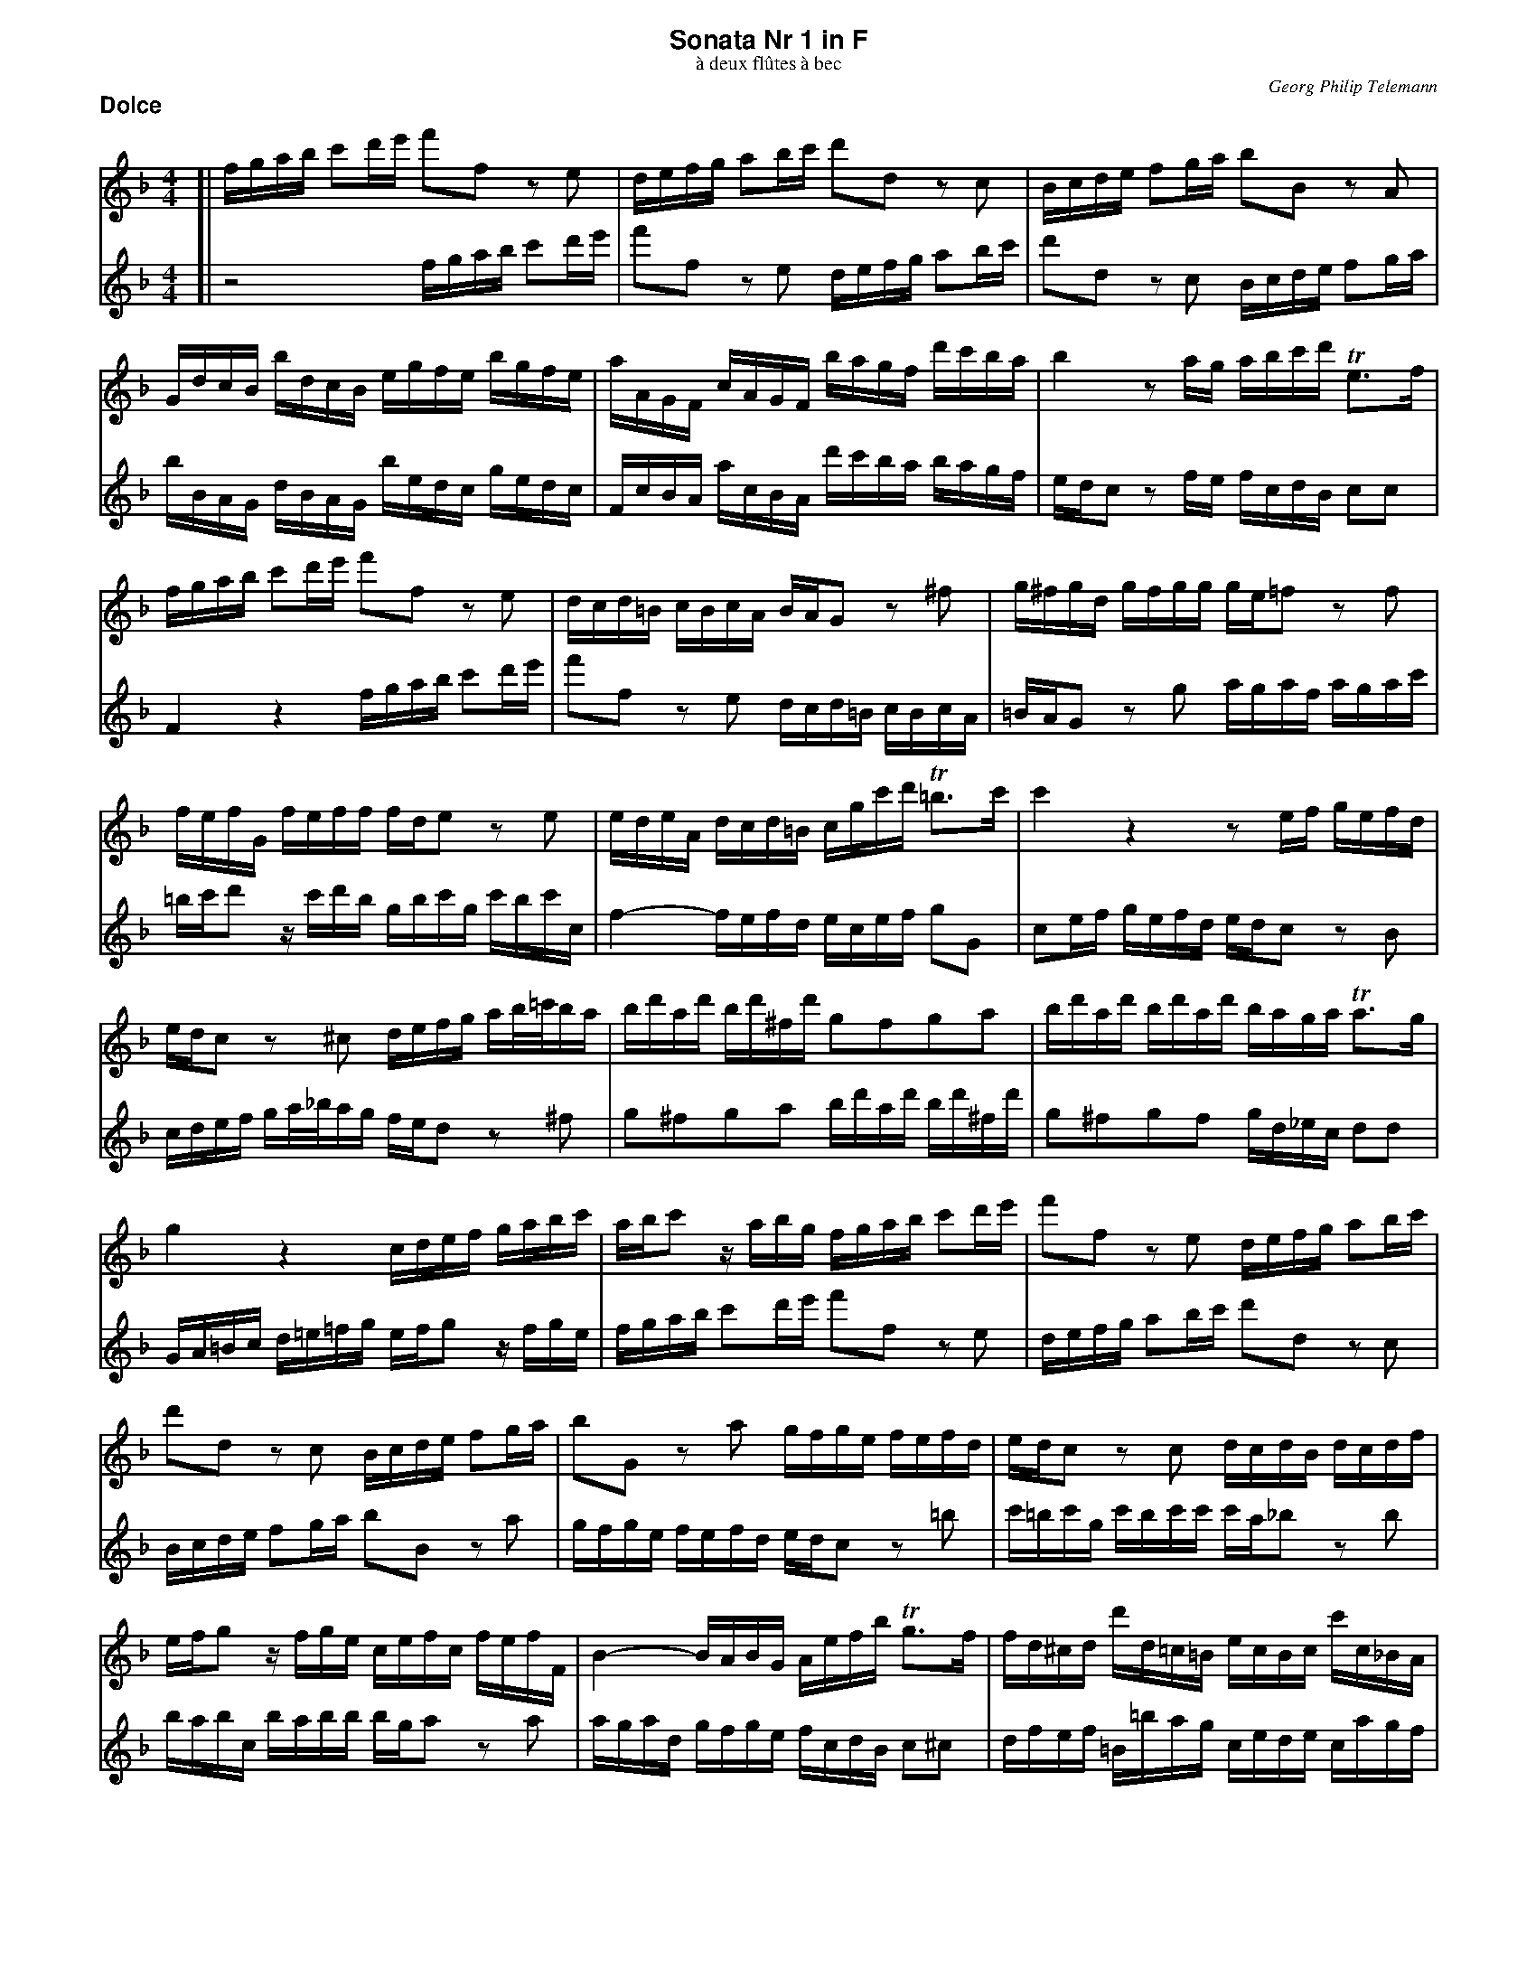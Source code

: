 %%scale         0.65
%%pagewidth     21.59cm
%%pageheight    27.94cm
%%leftmargin    1.40cm
%%botmargin     0.80cm
%%topmargin     0.40cm
%%titleleft     0
%%titlespace    0.00cm
%%landscape     0
%%topspace      0.00cm
%%composerspace 0.00cm
%%lineskipfac   1.1
%%maxshrink     1.0
%%musicspace    7pt
%%partsspace    10
%%staffsep      40
%%staffwidth    18.8cm
%%subtitlespace 0.00cm
%%systaffsep    10
%%composerfont  Times-Italic   11
%%barlabelfont  Helvetica-Bold 18 box
%%gchordfont    Helvetica-Bold 14
%%partsfont     Helvetica-Bold 14
%%subtitlefont  Times-Roman    12
%%textfont      Times-Roman    12
%%titlefont     Helvetica-Bold 16
%%vocalfont     Helvetica-Narrow-Bold 16
%%wordsfont     Helvetica-Narrow-Bold 12

X: 1
T: Sonata Nr 1 in F
T: \`a deux fl\^utes \`a bec
C: Georg Philip Telemann
N: Published in Hamburg in 1727
M: 4/4
L: 1/16
P: Dolce
K: F
V: 1
K: F
[| fgab c'2d'e' f'2f2 z2e2 | defg a2bc' d'2d2 z2c2 | Bcde f2ga b2B2 z2A2 |
	GdcB bdcB egfe bgfe | aAGF cAGF bagf d'c'ba | b4 z2ag abc'd' Te3f |
	fgab c'2d'e' f'2f2 z2e2 | dcd=B cBcA BAG2 z2^f2 | g^fgd gfgg ge=f2 z2f2 |
	fefG feff fde2 z2e2 | edeA dcd=B cgc'd' T=b3c' | c'4 z4 z2ef gefd |
	edc2 z2^c2 defg ab/=c'/ba | bd'ad' bd'^fd' g2f2g2a2 | bd'ad' bd'ad' baga Ta3g |
	g4 z4 cdef gabc' | abc'2 zabg fgab c'2d'e' | f'2f2 z2e2 defg a2bc' |
	d'2d2 z2c2 Bcde f2ga | b2G2 z2a2 gfge fefd | edc2 z2c2 dcdB dcdf |
	efg2 zfge cefc fefF | B4- BABG Aefb Tg3f | fd^cd d'd=c=B ecBc c'c_BA |
	dBAB bBAG cAGA aAGF | Bbab d'bab e'4 zbag | aefd Te3f f4 z4 |]
V: 2
K: F
[| z8 fgab c'2d'e' | f'2f2 z2e2 defg a2bc' | d'2d2 z2c2 Bcde f2ga |
	bBAG dBAG bedc gedc | FcBA acBA d'c'ba bagf | edc2 z2fe fcdB c2c2 |
	F4 z4 fgab c'2d'e' | f'2f2 z2e2 dcd=B cBcA | =BAG2 z2g2 agaf agac' |
	=bc'd'2 zc'd'b gbc'g c'bc'c | f4- fefd ecef g2G2 | c2ef gefd edc2 z2B2 |
	cdef ga/_b/ag fed2 z2^f2 | g2^f2g2a2 bd'ad' bd'^fd' | g2^f2g2f2 gd_ec d2d2 |
	GA=Bc d=e=fg efg2 zfge | fgab c'2d'e' f'2f2 z2e2 | defg a2bc' d'2d2 z2c2 |
	Bcde f2ga b2B2 z2a2 | gfge fefd edc2 z2=b2 | c'=bc'g c'bc'c' c'a_b2 z2b2 |
	babc babb bga2 z2a2 | agad gfge fcdB c2^c2 | dfef =B=bag  cede cagf |
	Bdcd Ggfe AcBc Ffed | Gg^fg bgfg c4 zg=fe | fcdB c2c2 F4 z4 |]

X: 2
T:
P: Allegro
M: 4/4
L: 1/16
K: F
V: 1
[| z16 | z16 | z16 | z8 f4 c'4 | a2=bc' d'2c'2 b2g2e'2g2 |
	a2f2d'2f2 g2e2c'2e2 | f2d2=b2d2 e2c'2d2b2 | c'cde fga=b c4 z4 | zcde fa=bc' d'de^f ggab |
	c'cde ^ffga =bBcd eefg | aga=b abc'd' g2ab c'4- | c'4 =b4 c'2c2A2F2 | =B4 =b4 z2ag f2ga |
	_B2gf e2fg A2fe d2ef | G2ed c2de F2GA B2AG | A2Bc d2cB c2de f2ed | e2fg a2gf g2c2 z4 | z2c'2c'2c'2 abc'2 c'2c'2 |
	^f2c'2c'2c'2 d2d'c' d'c'ba | b4 z4 B4 z4 | A4 z4 ^c4 z4 | d^cde decd edef efde |
	f2e2f2d2 g2f2g2e2 | a4 d2f2 g4 c2e2 | f4 B2d2 e4 A2^c2 | d2ef g2fe f2d'2e2^c'2 | d2ef g2fe f3g Te4 |
	d4 a2z2 ^f2z2 d2z2 | e2z2 ^f2z2 gd'c'd' bd'c'd' | gd'c'd' =bd'c'd' fefg fagf | e4 z4 f4 _b4 |
	g2ab c'2b2 a2f2d'2f2 | g2_e2c'2e2 f2d2b2d2 | _e2c2a2c2 d2b2c2a2 | B2d'2A2c'2 d2b2c2a2 | b3c' Ta3b b4 z4 |
	zfga bc'd'e' f'8- | f'4 e'8 d'4- | d'4 c'8 =b4 |
	c'a_bc' d'def gfga gabc' | f4 c'4 a2=bc' d'2c'2 | =b2g2e'2g2 a2f2d'2f2 | g2e2c'2e2 f2d2=b2d2 |
	e2c'2d2=b2 c2de f2ed | e2c'2d2=b2 c2de f2ed | e4 z2A2 _BABc dcde | fefg agab c'2c2f2d'2 |
	a4 Tg4 f4 zFGA | BABc dcde fABc dcde | fefg acde fefg agab | c'2d'e' f'2b2 a4 Tg4 | f8 z8 |]
V: 2
K: F
[| c4 f4 d2ef g2f2 | e2c2a2c2 d2B2g2B2 | c2A2f2A2 B2G2e2G2 | A2f2G2e2 F2f2e2c2 | f4 f'4 z2e'd' c'2d'e' |
	f2d'c' =b2c'd' e2c'b a2bc' | d2=ba g2ab c2de f2ed | e4 z4 zcde fga=b | c'12 =b4- |
	b4 a8 g4- | g4 ^f4 ge=fg aA=Bc | dcde defg c4 f4 | d2ef g2f2 e2c2a2c2 |
	d2B2g2B2 c2A2f2A2 | B2G2e2G2 A2f2G2e2 | F2GA B2AG A2Bc d2cB | c2de f2ed e2fg a2gf | g2c2 z4 _e4 z4 |
	d4 z4 ^f4 z4 | z2g2g2g2 e=fg2 g2g2 | ^c2g2g2g2 A2ag agfe | fefg fgef gffa gafg |
	a4 d'4 =b2c'd' e'2d'2 | ^c'2a2f'2a2 _b2g2e'2g2 | a2f2d'2f2 g2e2^c'2e2 | f2d'2e2^c'2 d2ef g2fe | f2d'2e2^c'2 d2B2G2A2 |
	daga faga daga ^faga | c=Bcd c_edc _B4 d2z2 | =B2z2 G2z2 A2z2 B2z2 | c4 f4 d2ef g2f2 |
	e2c2 _e'4 z2d'c' b2c'd' | _e2c'b a2bc' d2ba g2ab | c2ag f2ga B2d'2A2c'2 | d2b2c2a2 B2d'2A2c'2 | d2B2 f2F2 BFGA Bcd=e |
	f4 z4 zFGA Bdef | ggab c'cde ffga bBcd | eefg aA=Bc dcde defg |
	c2de f8 e4 | z2f2e2c2 f4 f'4 | z2e'd' c'2d'e' f2d'c' =b2c'd' | e2c'=b a2bc' d2ba g2ab |
	c2de f2ed e2c'2d2=b2 | c2de f2ed e2fg a2gf | g2c2 z2A2 _BABc dcde | fefg agab c'2c2d2B2 |
	c2A2B2c2 zFGA BABc | dFGA BABc dcde fABc | dcde fefg acde fefg | a2g2a2d2 c2f2B2c2 | F8 z8 |]

X: 3
T:
P: Largo
M: 3/4
L: 1/8
K: Dm
V:1
[| z2 a2 a2 | d'6- |d'^c'd'e'ag | fefedc | BAGABG | A2 z2 ^c2 | d2 b3 b | bg a3 a |
	d'b Tg3a | a6 | z_e'd'c'ba | b2 _e'2c'2 | a2 d'2b2 | g2 c'ab2- | bc'b2Ta>g | g6 | zd'c'bag |
	ac'bagf | gbagfe | f3ga2- | ab Tg3f | eAGBAd | ^c2 zdcf | eagbad' | ^c'2 Tc'3b/c'/ |
	d'ad=c_BG | cgcBAF | BAG^cdF | BGAFGA | d2 b2 g2 | e2 a2 f2 | d2 ge f2- |fg Te3d | d6 |]
V:2
K: Dm
[| defedc | BAGABG | A2z2^c2 | d2a2a2 | d'6- |d'^c'd'e'ag | fed=cdB | cefefF |
	B2B3A | Ad^cfeg | ^f2Tf3e/f/ | gd'g=f_ec | fc'f_edB | _edc^fgB| _ecdBcd | Gc=B=edf | e2Te3d/e/ |
	fcf3f | fde3e | e^cdefe | fded^cd | A2z4 | zAGBAd | ^c2 zdcf | ebagfe |
	f2b2g2 | e2a2f2 | d2gef2- | fgf2Te>d | dadcBG | cgcBAF | BAG^cdF | BGA4 | d6 |]

X: 4
T:
P: Vivace
M: 3/8
L: 1/16
K: F
V: 1
|: abTb4 | c'b/a/ b/a/g/f/ c'f | d'2 b4 | g2 z4 | fcacfc | gcbcgc | acc'cbc | abagfg | abTb4 |
	c'b/a/ b/a/g/f/ c'f | d'2b4 | g2z4 | c2d2e2 | f2z4 | (3efg (3fga (3gab | (3abg (3abg (3aga |
	(3gab (3a=bc' (3bc'd' | (3c'd'=b (3c'db (3c'bc' | d'c'=bagf | c=bagfe | f2z4 | e2z4 | dcfedc | =bgabc'2- | c'd'T=b3c' |
	c'=b/a/ g/f/e/d/ g/f/e/d/ | eg eg eg | c'=b/a/ g/f/e/d/ g/f/e/d/ | ec'Td3c | c6 :| efTf4 | gf/e/ f/e/d/c/ gc | gaTg4 | a2z4 |
	add'dad | b2g2b2 | add'dad | b2g2b2 | _e'd'c'bag | c'3d'b2- | baTa3b | g3^fg2- | gf=ed^c=B |
	A=B^cAda | d'e'T^c'3d' | d'c'/b/ a/g/f/e/ d'/c'/=b/c'/ | =b2z4 | c'b/a/ g/f/e/d/ c'/b/a/b/ | (3abc' (3bc'd' (3c'd'_e' | (3d'_e'c' (3d'e'c' (3d'c'd' |
	f2g2a2 | b2z4 | (3abc' (3bc'd' (3gab | (3abg (3abg (3aga | b2z4 | a2z4 | d'c'bagf | c'bagfe |
	bagfba | b2aga2- | abTg3f | f'e'/d'/ c'/b/a/g/  c'/b/a/g/ | ac'ac'ac'  | f'e'/d'/ c'/b/a/g/  c'/b/a/g/ | af'Tg3f | f6 |]
V: 2
K: F
|: fgTg4 | a2z4 | b2g4 | ef/g/ f/e/d/c/ gc | A2f2A2 | e2g2e2 | f2a2g2 | fABGAc | fgTg4 |
	a2z4 | b2g4 | ef/g/ f/e/d/c/ gc | (3efg (3fga (3gab | (3abg (3abg (3aga | c2d2e2 | f2z4 |
	(3efg (3fga (3def | (3efd (3efd (3ede | f2z4 | e2z4 | agfedc | gfedc=B | fedcfe | f3de2- | efTd3c |
	cgegeg |  c'=b/a/ g/f/e/d/ g/f/e/d/ | eg eg eg | c'cT=B3c | c6 :| cdTd4 | e2z4 | deTe4 | fg/a/ g/f/e/d/ ad |
	^f2d2f2 | gdbdgd |  ^f2d2f2 | gdbdgd | c'bag^fe | de^fdgG | BcdcdB | ed^cdce | bagfed |
	g3af2- | fgTe3d | d2z4 | gf/e/ d/c/=B/A/ g/f/e/f/ | e2z4 | f2g2a2 | b2z4 |
	(3abc' (3bc'd' (3c'd'_e' | (3d'_e'c' (3d'e'c' (3d'c'd' | (3cd_e (3d=ef (3efg | (3fge (3fge (3fef | gfedcB | fedcBA | B2z4 | A2z4 |
	gfbagf | ecdef2- | fgTe3f | fc'ac'ac' |  f'e'/d'/ c'/b/a/g/  c'/b/a/g/ | ac'ac'ac'  | f'fB2c2 | F6 |]
